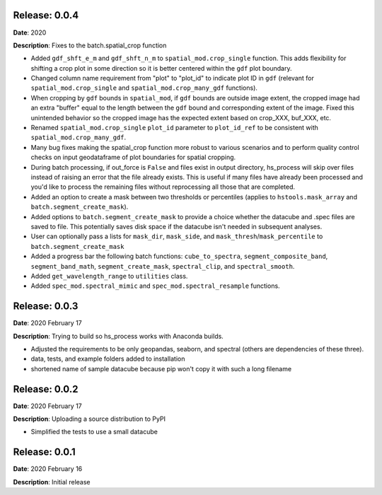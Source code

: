 Release: 0.0.4
***************
**Date**: 2020

**Description**: Fixes to the batch.spatial_crop function

* Added ``gdf_shft_e_m`` and ``gdf_shft_n_m`` to ``spatial_mod.crop_single`` function. This adds flexibility for shifting a crop plot in some direction so it is better centered within the ``gdf`` plot boundary.
* Changed column name requirement from "plot" to "plot_id" to indicate plot ID in ``gdf`` (relevant for ``spatial_mod.crop_single`` and ``spatial_mod.crop_many_gdf`` functions).
* When cropping by ``gdf`` bounds in ``spatial_mod``, if ``gdf`` bounds are outside image extent, the cropped image had an extra "buffer" equal to the length between the ``gdf`` bound and corresponding extent of the image. Fixed this unintended behavior so the cropped image has the expected extent based on crop_XXX, buf_XXX, etc.
* Renamed ``spatial_mod.crop_single`` ``plot_id`` parameter to ``plot_id_ref`` to be consistent with ``spatial_mod.crop_many_gdf``.
* Many bug fixes making the spatial_crop function more robust to various scenarios and to perform quality control checks on input geodataframe of plot boundaries for spatial cropping.
* During batch processing, if out_force is ``False`` and files exist in output directory, hs_process will skip over files instead of raising an error that the file already exists. This is useful if many files have already been processed and you'd like to process the remaining files without reprocessing all those that are completed.
* Added an option to create a mask between two thresholds or percentiles (applies to ``hstools.mask_array`` and ``batch.segment_create_mask``).
* Added options to ``batch.segment_create_mask`` to provide a choice whether the datacube and .spec files are saved to file. This potentially saves disk space if the datacube isn't needed in subsequent analyses.
* User can optionally pass a lists for ``mask_dir``, ``mask_side``, and ``mask_thresh``/``mask_percentile`` to ``batch.segment_create_mask``
* Added a progress bar the following batch functions: ``cube_to_spectra``, ``segment_composite_band``, ``segment_band_math``, ``segment_create_mask``, ``spectral_clip``, and ``spectral_smooth``.
* Added ``get_wavelength_range`` to ``utilities`` class.
* Added ``spec_mod.spectral_mimic`` and ``spec_mod.spectral_resample`` functions.

Release: 0.0.3
***************
**Date**: 2020 February 17

**Description**: Trying to build so hs_process works with Anaconda builds.

* Adjusted the requirements to be only geopandas, seaborn, and spectral (others are dependencies of these three).
* data, tests, and example folders added to installation
* shortened name of sample datacube because pip won't copy it with such a long filename

Release: 0.0.2
***************
**Date**: 2020 February 17

**Description**: Uploading a source distribution to PyPI

* Simplified the tests to use a small datacube

Release: 0.0.1
***************
**Date**: 2020 February 16

**Description**: Initial release